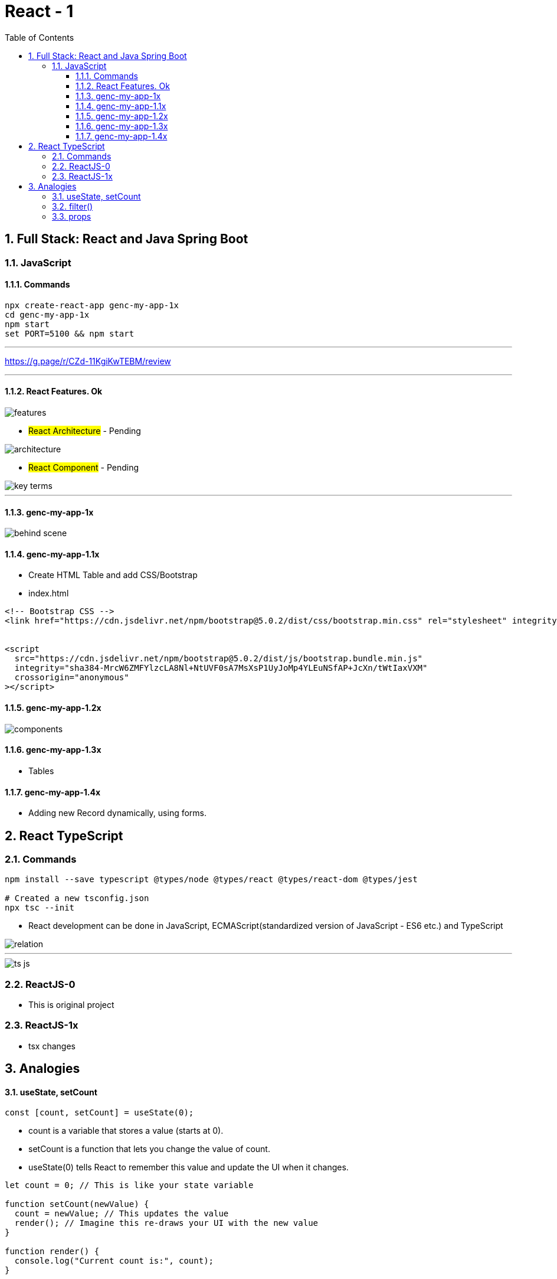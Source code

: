 = React - 1
:toc: right
:toclevels: 5
:sectnums:


== Full Stack: React and Java Spring Boot

=== JavaScript

==== Commands

----
npx create-react-app genc-my-app-1x
cd genc-my-app-1x
npm start
set PORT=5100 && npm start
----

---

##############################################

https://g.page/r/CZd-11KgiKwTEBM/review

---

##############################################

==== React Features. Ok

image::./img/features.png[]

* #React Architecture# - Pending

image::./img/architecture.png[]

* #React Component# - Pending

image::./img/key-terms.png[]

---

##############################################

==== genc-my-app-1x

image::./img/behind-scene.png[]

==== genc-my-app-1.1x

* Create HTML Table and add CSS/Bootstrap
* index.html

----

<!-- Bootstrap CSS -->
<link href="https://cdn.jsdelivr.net/npm/bootstrap@5.0.2/dist/css/bootstrap.min.css" rel="stylesheet" integrity="sha384-EVSTQN3/azprG1Anm3QDgpJLIm9Nao0Yz1ztcQTwFspd3yD65VohhpuuCOmLASjC" crossorigin="anonymous">


<script
  src="https://cdn.jsdelivr.net/npm/bootstrap@5.0.2/dist/js/bootstrap.bundle.min.js"
  integrity="sha384-MrcW6ZMFYlzcLA8Nl+NtUVF0sA7MsXsP1UyJoMp4YLEuNSfAP+JcXn/tWtIaxVXM"
  crossorigin="anonymous"
></script>
----

==== genc-my-app-1.2x

image::img/components.png[]


==== genc-my-app-1.3x

* Tables

==== genc-my-app-1.4x

* Adding new Record dynamically, using forms.

##############################################

== React TypeScript

=== Commands

----
npm install --save typescript @types/node @types/react @types/react-dom @types/jest

# Created a new tsconfig.json
npx tsc --init

----

* React development can be done in JavaScript, ECMAScript(standardized version of JavaScript - ES6 etc.) and TypeScript

image::img/relation.png[]

---

image::img/ts-js.png[]

##############################################

=== ReactJS-0

* This is original project

=== ReactJS-1x

* tsx changes



##############################################


##############################################

== Analogies

==== useState, setCount

`const [count, setCount] = useState(0);`

* count is a variable that stores a value (starts at 0).
* setCount is a function that lets you change the value of count.
* useState(0) tells React to remember this value and update the UI when it changes.

----
let count = 0; // This is like your state variable

function setCount(newValue) {
  count = newValue; // This updates the value
  render(); // Imagine this re-draws your UI with the new value
}

function render() {
  console.log("Current count is:", count);
}

// Usage:
setCount(1); // count is now 1, UI updates
setCount(2); // count is now 2, UI updates
----

---

##############################################

==== filter()

Suppose you have an array of numbers and you want to remove the number 3


----
const numbers = [1, 2, 3, 4, 5];

// Use filter to create a new array without the number 3
const filteredNumbers = numbers.filter(function(value) {
  return value !== 3; // Keep all numbers except 3
});

console.log(filteredNumbers); // Output: [1, 2, 4, 5]
----

*Explanation:*

* .filter() goes through each item in the array.
* If the function returns true, the item stays in the new array.
* If it returns false, the item is removed.



---

##############################################

==== props

----
// Simulate a list of todos
const todos = [
    { rowNumber: 1, rowDescription: "Feed puppy", rowAssigned: "User One" },
    { rowNumber: 2, rowDescription: "Water plants", rowAssigned: "User Two" },
];

// Function to delete a todo by rowNumber
function deleteTodo(rowNumber) {
  const filtered = todos.filter((todo) => todo.rowNumber !== rowNumber);
  console.log("After delete:", filtered);
}

// Function to simulate a row item (like a React component)
function TodoRowItem2(props) {
  // Simulate clicking the row to delete
  console.log(
    `Row: ${props.rowNumber}, Description: ${props.rowDescription}, Assigned: ${props.rowAssigned}`
  );
  // Simulate a click event
  props.deleteTodo(props.rowNumber);
}

// Try it out:
TodoRowItem2({
  rowNumber: 1,
  rowDescription: "Feed puppy",
  rowAssigned: "User One",
  deleteTodo: deleteTodo, // Pass the function as a prop
});

----